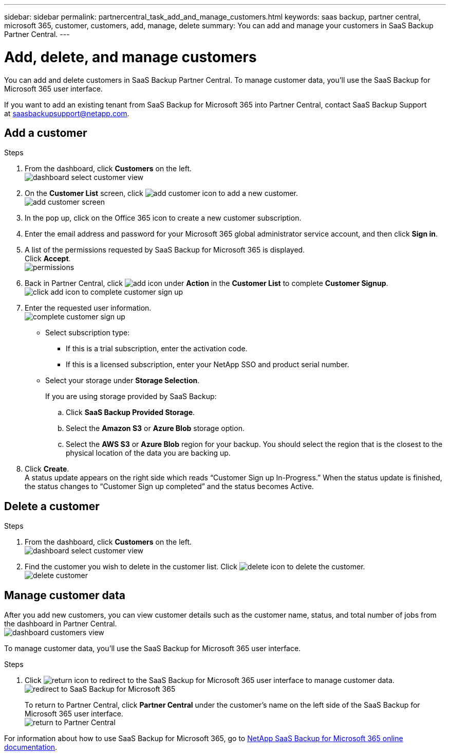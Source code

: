 ---
sidebar: sidebar
permalink: partnercentral_task_add_and_manage_customers.html
keywords: saas backup, partner central, microsoft 365, customer, customers, add, manage, delete
summary: You can add and manage your customers in SaaS Backup Partner Central.
---

= Add, delete, and manage customers
:hardbreaks:
:nofooter:
:icons: font
:linkattrs:
:imagesdir: ./media/

[.lead]
You can add and delete customers in SaaS Backup Partner Central. To manage customer data, you'll use the SaaS Backup for Microsoft 365 user interface.

If you want to add an existing tenant from SaaS Backup for Microsoft 365 into Partner Central, contact SaaS Backup Support at saasbackupsupport@netapp.com.

== Add a customer

.Steps

. From the dashboard, click *Customers* on the left.
image:dashboard_select_customer_view.png[dashboard select customer view]
. On the *Customer List* screen, click image:add_customer_icon.png[add customer icon] to add a new customer.
image:add_customer_screen.png[add customer screen]
. In the pop up, click on the Office 365 icon to create a new customer subscription.
. Enter the email address and password for your Microsoft 365 global administrator service account, and then click *Sign in*.
. A list of the permissions requested by SaaS Backup for Microsoft 365 is displayed.
  Click *Accept*.
  image:permissions.png[permissions]
. Back in Partner Central, click image:add_icon.png[add icon] under *Action* in the *Customer List* to complete *Customer Signup*.
image:complete_customer_signup.png[click add icon to complete customer sign up]
. Enter the requested user information.
image:complete_customer_signup_window.png[complete customer sign up]
+
* Select subscription type:
** If this is a trial subscription, enter the activation code.
+
** If this is a licensed subscription, enter your NetApp SSO and product serial number.
+
* Select your storage under *Storage Selection*.
+
If you are using storage provided by SaaS Backup:

.. Click *SaaS Backup Provided Storage*.
.. Select the *Amazon S3* or *Azure Blob* storage option.
.. Select the *AWS S3* or *Azure Blob* region for your backup. You should select the region that is the closest to the physical location of the data you are backing up.
. Click *Create*.
  A status update appears on the right side which reads “Customer Sign up In-Progress.” When the status update is finished, the status changes to “Customer Sign up completed” and the status becomes Active.

== Delete a customer

.Steps
. From the dashboard, click *Customers* on the left.
image:dashboard_select_customer_view.png[dashboard select customer view]
. Find the customer you wish to delete in the customer list. Click image:delete_icon_red.png[delete icon] to delete the customer.
image:delete_customer.png[delete customer]

== Manage customer data
After you add new customers, you can view customer details such as the customer name, status, and total number of jobs from the dashboard in Partner Central.
image:dashboard_customers_view.png[dashboard customers view]

To manage customer data, you'll use the SaaS Backup for Microsoft 365 user interface.

.Steps

. Click image:return_icon.png[return icon] to redirect to the SaaS Backup for Microsoft 365 user interface to manage customer data.
image:redirect_customer_saasbackup.png[redirect to SaaS Backup for Microsoft 365]
+
To return to Partner Central, click *Partner Central* under the customer’s name on the left side of the SaaS Backup for Microsoft 365 user interface.
image:return_partner_central.png[return to Partner Central]

For information about how to use SaaS Backup for Microsoft 365, go to link:https://docs.netapp.com/us-en/saasbackupO365[NetApp SaaS Backup for Microsoft 365 online documentation].
